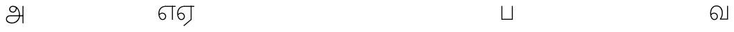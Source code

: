 SplineFontDB: 3.0
FontName: AyannaNarrowTamil-Light
FullName: AyannaNarrowTamil
FamilyName: AyannaNarrowTamil
OS2StyleName: "regular"
Weight: Light
Copyright: Licensed under the SIL Open Font License 1.1 (see file OFL.txt)
Version: 0.0
ItalicAngle: 0
UnderlinePosition: 0
UnderlineWidth: 0
Ascent: 819
Descent: 205
InvalidEm: 1
UFOAscent: 900
UFODescent: -400
LayerCount: 3
Layer: 0 0 "Back" 1
Layer: 1 0 "Fore" 0
Layer: 2 0 "extra" 1
FSType: 0
OS2Version: 0
OS2_WeightWidthSlopeOnly: 0
OS2_UseTypoMetrics: 0
CreationTime: 1435046519
ModificationTime: 1435236521
PfmFamily: 16
TTFWeight: 400
TTFWidth: 5
LineGap: 0
VLineGap: 0
Panose: 2 0 6 0 0 0 0 0 0 0
OS2TypoAscent: 0
OS2TypoAOffset: 1
OS2TypoDescent: 0
OS2TypoDOffset: 1
OS2TypoLinegap: 0
OS2WinAscent: 0
OS2WinAOffset: 1
OS2WinDescent: 0
OS2WinDOffset: 1
HheadAscent: 0
HheadAOffset: 1
HheadDescent: 0
HheadDOffset: 1
OS2SubXSize: 861
OS2SubYSize: 799
OS2SubXOff: 0
OS2SubYOff: 246
OS2SupXSize: 861
OS2SupYSize: 799
OS2SupXOff: 0
OS2SupYOff: 615
OS2StrikeYSize: 61
OS2StrikeYPos: 307
OS2CapHeight: 720
OS2XHeight: 520
OS2Vendor: 'ACE '
OS2CodePages: 00000001.00000000
OS2UnicodeRanges: 80108003.00002042.00000000.00000000
Lookup: 1 0 0 "ss07" { "ss07-0"  } ['ss07' ('latn' <'dflt' > ) ]
Lookup: 1 0 0 "ss06" { "ss06-0"  } ['ss06' ('latn' <'dflt' > ) ]
Lookup: 1 0 0 "ss05" { "ss05-0"  } ['ss05' ('latn' <'dflt' > ) ]
Lookup: 1 0 0 "ss04" { "ss04-0"  } ['ss04' ('latn' <'dflt' > ) ]
Lookup: 1 0 0 "ss03" { "ss03-0"  } ['ss03' ('latn' <'dflt' > ) ]
Lookup: 1 0 0 "ss02" { "ss02-0"  } ['ss02' ('latn' <'dflt' > ) ]
Lookup: 1 0 0 "ss01" { "ss01-0"  } ['ss01' ('latn' <'dflt' > ) ]
MarkAttachClasses: 1
DEI: 91125
LangName: 1033 "Licensed under the SIL Open Font License 1.1 (see file OFL.txt)" "" "" "" "" "Version 2.5.0" "" "" "" "" "" "" "" "" "" "" "ayanna-tamil" "tamil"
PickledDataWithLists: "(dp1
S'com.schriftgestaltung.weight'
p2
S'Light'
p3
sS'public.glyphOrder'
p4
(lp5
S'tm_A'
p6
aS'tm_Aa'
p7
aS'tm_Ai'
p8
aS'tm_Au'
p9
aS'tm_Ca'
p10
aS'tm_E'
p11
aS'tm_Ee'
p12
aS'tm_I'
p13
aS'tm_Ii'
p14
aS'tm_Ja'
p15
aS'tm_Ka'
p16
aS'tm_La'
p17
aS'tm_Lla'
p18
aS'tm_Llla'
p19
aS'tm_Ma'
p20
aS'tm_Na'
p21
aS'tm_Nga'
p22
aS'tm_Nna'
p23
aS'tm_Nnna'
p24
aS'tm_Nya'
p25
aS'tm_O'
p26
aS'tm_Oo'
p27
aS'tm_Pa'
p28
aS'tm_Ra'
p29
aS'tm_Rra'
p30
aS'tm_Sha'
p31
aS'tm_Ssa'
p32
aS'tm_Ta'
p33
aS'tm_Tta'
p34
aS'tm_U'
p35
aS'tm_Uu'
p36
aS'tm_Va'
p37
aS'tm_Visarga'
p38
aS'tm_Ya'
p39
aS'tm_Seven'
p40
aS'tm_Naal'
p41
aS'tm_VowelAa'
p42
asS'com.schriftgestaltung.useNiceNames'
p43
I00
sS'com.schriftgestaltung.fontMasterID'
p44
S'D3669537-663F-4203-8192-BEB274270EE9'
p45
s."
Encoding: Custom
Compacted: 1
UnicodeInterp: none
NameList: AGL For New Fonts
DisplaySize: -128
AntiAlias: 1
FitToEm: 1
WinInfo: 0 8 2
BeginPrivate: 0
EndPrivate
Grid
-1024 521.003112793 m 0
 2048 521.003112793 l 1024
-1024 261.333333333 m 0
 2048 261.333333333 l 1024
EndSplineSet
AnchorClass2: "Anchor-4" "" "Anchor-0" "" "Anchor-1" "" 
BeginChars: 76 36

StartChar: tm_A
Encoding: 0 2949 0
GlifName: tm_A_
Width: 757
VWidth: 0
Flags: HWO
LayerCount: 3
Back
SplineSet
200 363 m 260
 200 313 241 272 291 272 c 260
 341 272 382 313 382 363 c 260
 382 413 341 454 291 454 c 260
 241 454 200 413 200 363 c 260
168 363 m 260
 168 431 223 486 291 486 c 260
 359 486 414 431 414 363 c 260
 414 295 360 240 292 240 c 260
 224 240 168 295 168 363 c 260
618 501 m 261
 651 501 l 261
 651 -129 l 261
 618 -129 l 261
 618 501 l 261
40 25 m 260
 40 108 100 165 186 165 c 262
 477 165 l 261
 470 147 l 261
 471 183 462 242 448 289 c 260
 422 378 361 451 280 466 c 261
 291 486 l 261
 403 486 456 375 479 297 c 260
 493 249 501 187 500 149 c 261
 486 165 l 261
 629 165 l 261
 629 132 l 261
 483 132 l 261
 499 146 l 261
 499 3 444 -134 270 -134 c 260
 118 -134 40 -67 40 25 c 260
186 132 m 262
 121 132 72 89 72 27 c 260
 72 -77 180 -103 268 -103 c 260
 408 -103 469 13 470 143 c 261
 476 132 l 261
 186 132 l 262
EndSplineSet
Fore
SplineSet
687 -129 m 257
 651 -129 l 257
 651 521 l 257
 687 521 l 257
 687 -129 l 257
522 152 m 24
 527 312 466 485 289 488 c 0
 242 489 196 451 197 395 c 0
 198 352 237 306 297 305 c 0
 384 304 412 406 405 478 c 257
 433 475 l 257
 458 376 396 266 300 265 c 0
 218 264 157 321 157 395 c 0
 156 470 222 527 291 527 c 0
 485 528 563 328 559 152 c 24
 556 -12 421 -134 270 -134 c 256
 118 -134 40 -66 40 26 c 256
 40 109 100 165 186 165 c 257
 659 165 l 257
 659 126 l 257
 186 126 l 256
 117.748046875 126 77 79 77 26 c 256
 77 -72 197.24609375 -97 270 -97 c 256
 398 -97 518 15 522 152 c 24
EndSplineSet
PickledDataWithLists: "(dp1
S'com.fontlab.hintData'
p2
(dp3
S'vhints'
p4
(lp5
(dp6
S'position'
p7
I60
sS'width'
p8
I32
sa(dp9
g7
I188
sg8
I32
sa(dp10
g7
I402
sg8
I32
sa(dp11
g7
I638
sg8
I33
sa(dp12
g7
I638
sg8
I11
sasS'hhints'
p13
(lp14
(dp15
g7
S'-134'
p16
sg8
I31
sa(dp17
g7
I132
sg8
I33
sa(dp18
g7
I240
sg8
I32
sa(dp19
g7
I454
sg8
I32
sass."
Layer: 2
SplineSet
200 363 m 256
 200 313 241 272 291 272 c 256
 341 272 382 313 382 363 c 256
 382 413 341 454 291 454 c 256
 241 454 200 413 200 363 c 256
168 363 m 256
 168 431 223 486 291 486 c 256
 359 486 414 431 414 363 c 256
 414 295 360 240 292 240 c 256
 224 240 168 295 168 363 c 256
618 501 m 257
 651 501 l 257
 651 -129 l 257
 618 -129 l 257
 618 501 l 257
40 25 m 256
 40 108 100 165 186 165 c 258
 477 165 l 257
 470 147 l 257
 471 183 462 242 448 289 c 256
 422 378 361 451 280 466 c 257
 291 486 l 257
 403 486 456 375 479 297 c 256
 493 249 501 187 500 149 c 257
 486 165 l 257
 629 165 l 257
 629 132 l 257
 483 132 l 257
 499 146 l 257
 499 3 444 -134 270 -134 c 256
 118 -134 40 -67 40 25 c 256
186 132 m 258
 121 132 72 89 72 27 c 256
 72 -77 180 -103 268 -103 c 256
 408 -103 469 13 470 143 c 257
 476 132 l 257
 186 132 l 258
EndSplineSet
EndChar

StartChar: tm_Aa
Encoding: 1 2950 1
GlifName: tm_A_a
Width: 758
VWidth: 0
Flags: HW
LayerCount: 3
Back
SplineSet
638 -88 m 257
 639 25 687 139 808 139 c 256
 932 139 984 30 984 -90 c 256
 984 -222 912 -326 774 -327 c 256
 644 -328 572 -238 532 -171 c 257
 561 -155 l 257
 602 -220 658 -291 772 -291 c 256
 875 -291 947 -229 949 -92 c 256
 951 -4 915 104 808 104 c 256
 709 104 671 -10 671 -88 c 257
 638 -88 l 257
EndSplineSet
Refer: 0 2949 N 1 0 0 1 0 0 2
Fore
PickledDataWithLists: "(dp1
S'com.fontlab.hintData'
p2
(dp3
S'vhints'
p4
(lp5
(dp6
S'position'
p7
I638
sS'width'
p8
I33
sa(dp9
g7
I949
sg8
I35
sasS'hhints'
p10
(lp11
(dp12
g7
S'-327'
p13
sg8
I36
sa(dp14
g7
I104
sg8
I35
sass."
Layer: 2
SplineSet
638 -88 m 257
 639 25 687 139 808 139 c 256
 932 139 984 30 984 -90 c 256
 984 -222 912 -326 774 -327 c 256
 644 -328 572 -238 532 -171 c 257
 561 -155 l 257
 602 -220 658 -291 772 -291 c 256
 875 -291 947 -229 949 -92 c 256
 951 -4 915 104 808 104 c 256
 709 104 671 -10 671 -88 c 257
 638 -88 l 257
EndSplineSet
Refer: 0 2949 N 1 0 0 1 0 0 2
EndChar

StartChar: tm_Au
Encoding: 3 2964 2
GlifName: tm_A_u
Width: 1024
VWidth: 0
Flags: H
LayerCount: 3
Back
Fore
Layer: 2
SplineSet
1008 1 m 257
 975 1 l 257
 975 521 l 257
 1008 521 l 257
 1008 1 l 257
1452 521 m 257
 1452 486 l 257
 975 486 l 257
 975 521 l 257
 1452 521 l 257
1256 1 m 257
 1224 1 l 257
 1224 521 l 257
 1256 521 l 257
 1256 1 l 257
659 122 m 256
 659 190 714 245 782 245 c 256
 850 245 905 190 905 122 c 256
 905 54 851 -1 783 -1 c 256
 715 -1 659 54 659 122 c 256
691 122 m 256
 691 72 732 31 782 31 c 256
 832 31 873 72 873 122 c 256
 873 172 832 213 782 213 c 256
 732 213 691 172 691 122 c 256
739 7 m 256
 551 81 573 520 839 520 c 256
 838 486 l 256
 616 486 575 96 775 21 c 256
 739 7 l 256
975 304 m 256
 975 340 981 374 963 409 c 256
 934 467 888 485 838 486 c 257
 838 520 l 257
 903 519 956 497 990 428 c 256
 1012 384 1008 343 1008 300 c 256
 975 304 l 256
EndSplineSet
Refer: 19 2962 N 1 0 0 1 0 0 2
EndChar

StartChar: tm_E
Encoding: 5 2958 3
GlifName: tm_E_
Width: 694
VWidth: 0
Flags: HW
LayerCount: 3
Back
Fore
SplineSet
299 521 m 260
 300 486 l 260
 156.155778894 486 71 383.463035019 71 242 c 260
 71 113 114 19 196 19 c 260
 246 19 283 64 283 126 c 260
 283 188 239 233 182 233 c 260
 125 233 89 199 60 165 c 261
 43 187 l 261
 74 238 128 269 184 269 c 260
 260 269 320 209 320 126 c 260
 320 43 268 -17 197 -17 c 260
 92 -17 34 92 34 242 c 260
 34 402.924914676 134.361702128 520.04778157 299 521 c 260
668 521 m 257
 668 486 l 257
 300 486 l 257
 280 521 l 257
 409.333333333 521 538.666666667 521 668 521 c 257
568 1 m 257
 532 1 l 257
 532 521 l 257
 568 521 l 257
 568 1 l 257
EndSplineSet
PickledDataWithLists: "(dp1
S'com.schriftgestaltung.Glyphs.ColorIndex'
p2
I6
sS'public.markColor'
p3
S'0,0.67,0.91,1'
p4
s."
Layer: 2
SplineSet
179 7 m 256
 -9 81 53 521 319 521 c 256
 318 486 l 256
 96 486 15 96 215 21 c 256
 179 7 l 256
131 122 m 256
 131 72 172 31 222 31 c 256
 272 31 313 72 313 122 c 256
 313 172 272 213 222 213 c 256
 172 213 131 172 131 122 c 256
99 122 m 256
 99 190 154 245 222 245 c 256
 290 245 345 190 345 122 c 256
 345 54 291 -1 223 -1 c 256
 155 -1 99 54 99 122 c 256
767 521 m 257
 767 486 l 257
 300 486 l 257
 300 521 l 257
 767 521 l 257
571 1 m 257
 539 1 l 257
 539 521 l 257
 571 521 l 257
 571 1 l 257
EndSplineSet
EndChar

StartChar: tm_Ee
Encoding: 6 2959 4
GlifName: tm_E_e
Width: 694
VWidth: 0
Flags: HW
LayerCount: 3
Back
Fore
SplineSet
568 0 m 257
 288 -241 l 257
 266 -212 l 257
 532 15 l 257
 568 0 l 257
EndSplineSet
Refer: 3 2958 S 1 0 0 1 0 -1 2
PickledDataWithLists: "(dp1
S'com.schriftgestaltung.Glyphs.ColorIndex'
p2
I6
sS'public.markColor'
p3
S'0,0.67,0.91,1'
p4
s."
Layer: 2
SplineSet
571 0 m 257
 424 -224 l 257
 397 -206 l 257
 539 10 l 257
 571 0 l 257
EndSplineSet
Refer: 3 2958 N 1 0 0 1 0 -1 2
EndChar

StartChar: tm_I
Encoding: 7 2951 5
GlifName: tm_I_
Width: 1024
VWidth: 0
Flags: H
LayerCount: 3
Back
SplineSet
449 445 m 257
 384 555 l 257
 473 522 519 400 519 282 c 256
 519 199 508 187 508 187 c 257
 507 211 l 257
 635 181 675 114 676 36 c 256
 676 -69 621 -129 511 -129 c 256
 414 -129 345 -60 345 -60 c 257
 368 -60 l 257
 326 -90 282 -130 189 -129 c 256
 92 -128 26 -83 26 33 c 256
 27 145 126 190 156 203 c 257
 151 172 l 257
 127 233 84 280 84 412 c 256
 83 579 178 711 348 711 c 256
 588 711 658 505 628 227 c 257
 592 229 l 257
 619 482 565 677 348 677 c 256
 226 677 118 592 118 411 c 256
 118 304 167 215 184 187 c 257
 165 205 l 257
 165 205 229 230 338 230 c 256
 432 230 497 213 497 213 c 257
 476 199 l 257
 476 199 488 208 488 277 c 256
 488 330 474 394 449 445 c 257
244 442 m 256
 244 392 285 351 335 351 c 256
 385 351 426 392 426 442 c 256
 426 492 385 533 335 533 c 256
 285 533 244 492 244 442 c 256
212 442 m 256
 212 510 267 565 335 565 c 256
 403 565 458 510 458 442 c 256
 458 374 403 319 335 319 c 256
 267 319 212 374 212 442 c 256
339 -35 m 257
 396 15 446 93 476 192 c 257
 482 180 l 257
 459 187 406 197 340 197 c 256
 240 197 169 169 169 169 c 257
 175 168 181 183 187 182 c 257
 232 99 307 10 367 -34 c 257
 339 -35 l 257
58 32 m 256
 58 -56 117 -99 190 -99 c 256
 250 -99 297 -69 331 -40 c 257
 330 -53 l 257
 268 -7 194 91 156 164 c 257
 155 169 165 169 164 169 c 257
 120 151 58 108 58 32 c 256
377 -53 m 257
 377 -41 l 257
 401 -62 451 -97 513 -97 c 256
 601 -97 642 -45 642 38 c 256
 642 106 594 156 494 178 c 257
 508 181 l 257
 481 84 431 4 377 -53 c 257
EndSplineSet
Fore
PickledDataWithLists: "(dp1
S'com.fontlab.hintData'
p2
(dp3
S'vhints'
p4
(lp5
(dp6
S'position'
p7
I26
sS'width'
p8
I32
sa(dp9
g7
I84
sg8
I32
sa(dp10
g7
I250
sg8
I32
sa(dp11
g7
I435
sg8
I32
sa(dp12
g7
I486
sg8
I32
sa(dp13
g7
I633
sg8
I32
sasS'hhints'
p14
(lp15
(dp16
g7
S'-19'
p17
sg8
I30
sa(dp18
g7
I309
sg8
I30
sa(dp19
g7
I431
sg8
I30
sa(dp20
g7
I617
sg8
I30
sa(dp21
g7
I770
sg8
I30
sass."
Layer: 2
SplineSet
449 445 m 257
 384 555 l 257
 473 522 519 400 519 282 c 256
 519 199 508 187 508 187 c 257
 507 211 l 257
 635 181 675 114 676 36 c 256
 676 -69 621 -129 511 -129 c 256
 414 -129 345 -60 345 -60 c 257
 368 -60 l 257
 326 -90 282 -130 189 -129 c 256
 92 -128 26 -83 26 33 c 256
 27 145 126 190 156 203 c 257
 151 172 l 257
 127 233 84 280 84 412 c 256
 83 579 178 711 348 711 c 256
 588 711 658 505 628 227 c 257
 592 229 l 257
 619 482 565 677 348 677 c 256
 226 677 118 592 118 411 c 256
 118 304 167 215 184 187 c 257
 165 205 l 257
 165 205 229 230 338 230 c 256
 432 230 497 213 497 213 c 257
 476 199 l 257
 476 199 488 208 488 277 c 256
 488 330 474 394 449 445 c 257
244 442 m 256
 244 392 285 351 335 351 c 256
 385 351 426 392 426 442 c 256
 426 492 385 533 335 533 c 256
 285 533 244 492 244 442 c 256
212 442 m 256
 212 510 267 565 335 565 c 256
 403 565 458 510 458 442 c 256
 458 374 403 319 335 319 c 256
 267 319 212 374 212 442 c 256
339 -35 m 257
 396 15 446 93 476 192 c 257
 482 180 l 257
 459 187 406 197 340 197 c 256
 240 197 169 169 169 169 c 257
 175 168 181 183 187 182 c 257
 232 99 307 10 367 -34 c 257
 339 -35 l 257
58 32 m 256
 58 -56 117 -99 190 -99 c 256
 250 -99 297 -69 331 -40 c 257
 330 -53 l 257
 268 -7 194 91 156 164 c 257
 155 169 165 169 164 169 c 257
 120 151 58 108 58 32 c 256
377 -53 m 257
 377 -41 l 257
 401 -62 451 -97 513 -97 c 256
 601 -97 642 -45 642 38 c 256
 642 106 594 156 494 178 c 257
 508 181 l 257
 481 84 431 4 377 -53 c 257
EndSplineSet
EndChar

StartChar: tm_Ii
Encoding: 8 2952 6
GlifName: tm_I_i
Width: 1024
VWidth: 0
Flags: H
LayerCount: 3
Back
SplineSet
563 287 m 256
 563 307 580 324 600 324 c 256
 620 324 637 307 637 287 c 256
 637 267 620 250 600 250 c 256
 580 250 563 267 563 287 c 256
313 287 m 256
 313 307 330 324 350 324 c 256
 370 324 387 307 387 287 c 256
 387 267 370 250 350 250 c 256
 330 250 313 267 313 287 c 256
165 1 m 257
 132 1 l 257
 132 521 l 257
 165 521 l 257
 165 1 l 257
699 521 m 257
 699 486 l 257
 132 486 l 257
 132 521 l 257
 699 521 l 257
503 1 m 257
 471 1 l 257
 471 521 l 257
 503 521 l 257
 503 1 l 257
EndSplineSet
Fore
PickledDataWithLists: "(dp1
S'com.schriftgestaltung.Glyphs.ColorIndex'
p2
I6
sS'public.markColor'
p3
S'0,0.67,0.91,1'
p4
s."
Layer: 2
SplineSet
563 287 m 256
 563 307 580 324 600 324 c 256
 620 324 637 307 637 287 c 256
 637 267 620 250 600 250 c 256
 580 250 563 267 563 287 c 256
313 287 m 256
 313 307 330 324 350 324 c 256
 370 324 387 307 387 287 c 256
 387 267 370 250 350 250 c 256
 330 250 313 267 313 287 c 256
165 1 m 257
 132 1 l 257
 132 521 l 257
 165 521 l 257
 165 1 l 257
699 521 m 257
 699 486 l 257
 132 486 l 257
 132 521 l 257
 699 521 l 257
503 1 m 257
 471 1 l 257
 471 521 l 257
 503 521 l 257
 503 1 l 257
EndSplineSet
EndChar

StartChar: tm_Ja
Encoding: 9 2972 7
GlifName: tm_J_a
Width: 854
VWidth: 0
Flags: HW
LayerCount: 3
Back
Fore
Layer: 2
EndChar

StartChar: tm_Ka
Encoding: 10 2965 8
GlifName: tm_K_a
Width: 655
VWidth: 0
Flags: HW
LayerCount: 3
Back
Fore
Layer: 2
EndChar

StartChar: tm_La
Encoding: 11 2994 9
GlifName: tm_L_a
Width: 1024
VWidth: 0
Flags: H
LayerCount: 3
Back
SplineSet
59 118 m 256
 59 186 114 241 182 241 c 256
 250 241 305 186 305 118 c 256
 305 50 251 -5 183 -5 c 256
 115 -5 59 50 59 118 c 256
91 118 m 256
 91 68 132 27 182 27 c 256
 232 27 273 68 273 118 c 256
 273 168 232 209 182 209 c 256
 132 209 91 168 91 118 c 256
139 3 m 256
 -41 77 -20 516 235 516 c 256
 234 482 l 256
 26 482 -12 92 175 17 c 256
 139 3 l 256
469 497 m 257
 487 525 l 257
 555 495 639 407 639 249 c 256
 639 129 618 -5 489 -5 c 256
 387 -5 352 59 352 131 c 256
 352 233 393 329 359 405 c 256
 332 464 284 481 234 482 c 257
 234 516 l 257
 299 515 353 491 390 423 c 256
 432 346 387 211 388 132 c 256
 389 52 437 27 490 27 c 256
 584 27 606 140 606 248 c 256
 606 369 544 462 469 497 c 257
EndSplineSet
Fore
PickledDataWithLists: "(dp1
S'com.fontlab.hintData'
p2
(dp3
S'vhints'
p4
(lp5
(dp6
S'position'
p7
I278
sS'width'
p8
I1
sa(dp9
g7
I313
sg8
I32
sa(dp10
g7
I394
sg8
I36
sa(dp11
g7
I665
sg8
I33
sasS'hhints'
p12
(lp13
(dp14
g7
S'-1'
p15
sg8
I32
sa(dp16
g7
I213
sg8
I32
sa(dp17
g7
I486
sg8
I34
sass."
Layer: 2
SplineSet
59 118 m 256
 59 186 114 241 182 241 c 256
 250 241 305 186 305 118 c 256
 305 50 251 -5 183 -5 c 256
 115 -5 59 50 59 118 c 256
91 118 m 256
 91 68 132 27 182 27 c 256
 232 27 273 68 273 118 c 256
 273 168 232 209 182 209 c 256
 132 209 91 168 91 118 c 256
139 3 m 256
 -41 77 -20 516 235 516 c 256
 234 482 l 256
 26 482 -12 92 175 17 c 256
 139 3 l 256
469 497 m 257
 487 525 l 257
 555 495 639 407 639 249 c 256
 639 129 618 -5 489 -5 c 256
 387 -5 352 59 352 131 c 256
 352 233 393 329 359 405 c 256
 332 464 284 481 234 482 c 257
 234 516 l 257
 299 515 353 491 390 423 c 256
 432 346 387 211 388 132 c 256
 389 52 437 27 490 27 c 256
 584 27 606 140 606 248 c 256
 606 369 544 462 469 497 c 257
EndSplineSet
EndChar

StartChar: tm_Lla
Encoding: 12 2995 10
GlifName: tm_L_la
Width: 1024
VWidth: 0
Flags: H
LayerCount: 3
Back
SplineSet
408 1 m 257
 375 1 l 257
 375 521 l 257
 408 521 l 257
 408 1 l 257
852 521 m 257
 852 486 l 257
 375 486 l 257
 375 521 l 257
 852 521 l 257
656 1 m 257
 624 1 l 257
 624 521 l 257
 656 521 l 257
 656 1 l 257
59 122 m 256
 59 190 114 245 182 245 c 256
 250 245 305 190 305 122 c 256
 305 54 251 -1 183 -1 c 256
 115 -1 59 54 59 122 c 256
91 122 m 256
 91 72 132 31 182 31 c 256
 232 31 273 72 273 122 c 256
 273 172 232 213 182 213 c 256
 132 213 91 172 91 122 c 256
139 7 m 256
 -49 81 -27 520 239 520 c 256
 238 486 l 256
 16 486 -25 96 175 21 c 256
 139 7 l 256
375 300 m 256
 375 336 381 370 363 405 c 256
 334 466 288 485 238 486 c 257
 238 520 l 257
 303 519 356 496 390 424 c 256
 412 380 408 339 408 296 c 256
 375 300 l 256
EndSplineSet
Fore
PickledDataWithLists: "(dp1
S'com.schriftgestaltung.Glyphs.ColorIndex'
p2
I6
sS'public.markColor'
p3
S'0,0.67,0.91,1'
p4
s."
Layer: 2
SplineSet
408 1 m 257
 375 1 l 257
 375 521 l 257
 408 521 l 257
 408 1 l 257
852 521 m 257
 852 486 l 257
 375 486 l 257
 375 521 l 257
 852 521 l 257
656 1 m 257
 624 1 l 257
 624 521 l 257
 656 521 l 257
 656 1 l 257
59 122 m 256
 59 190 114 245 182 245 c 256
 250 245 305 190 305 122 c 256
 305 54 251 -1 183 -1 c 256
 115 -1 59 54 59 122 c 256
91 122 m 256
 91 72 132 31 182 31 c 256
 232 31 273 72 273 122 c 256
 273 172 232 213 182 213 c 256
 132 213 91 172 91 122 c 256
139 7 m 256
 -49 81 -27 520 239 520 c 256
 238 486 l 256
 16 486 -25 96 175 21 c 256
 139 7 l 256
375 300 m 256
 375 336 381 370 363 405 c 256
 334 466 288 485 238 486 c 257
 238 520 l 257
 303 519 356 496 390 424 c 256
 412 380 408 339 408 296 c 256
 375 300 l 256
EndSplineSet
EndChar

StartChar: tm_Llla
Encoding: 13 2996 11
GlifName: tm_L_lla
Width: 1024
VWidth: 0
Flags: H
LayerCount: 3
Back
SplineSet
282 2 m 257
 316 2 l 257
 316 -23 l 258
 316 -104 409 -111 504 -111 c 258
 576 -111 l 257
 576 -111 l 257
 576 -161 l 257
 444 -161 391 -303 225 -305 c 256
 175 -306 114 -286 114 -205 c 256
 114 -160 145 -119 195 -100 c 256
 210 -126 l 256
 167 -147 147 -168 147 -206 c 256
 147 -242 167 -274 224 -274 c 256
 357 -274 397 -176 509 -141 c 257
 358 -153 282 -114 282 -24 c 258
 282 2 l 257
531 1 m 257
 46 1 l 256
 43 1 l 257
 43 517 l 257
 76 517 l 257
 76 34 l 257
 282 34 l 257
 282 313 l 258
 282 494 388 524 440 524 c 256
 579 523 618 377 617 284 c 256
 615 156 531 1 531 1 c 257
508 34 m 257
 508 34 584 169 583 285 c 256
 583 386 537 490 442 490 c 256
 359 490 317 422 316 312 c 258
 316 34 l 257
 508 34 l 257
EndSplineSet
Fore
PickledDataWithLists: "(dp1
S'com.fontlab.hintData'
p2
(dp3
S'vhints'
p4
(lp5
(dp6
S'position'
p7
S'-27'
p8
sS'width'
p9
I33
sa(dp10
g7
I212
sg9
I34
sa(dp11
g7
I513
sg9
I34
sasS'hhints'
p12
(lp13
(dp14
g7
I1
sg9
I33
sa(dp15
g7
I490
sg9
I34
sass."
Layer: 2
SplineSet
282 2 m 257
 316 2 l 257
 316 -23 l 258
 316 -104 409 -111 504 -111 c 258
 576 -111 l 257
 576 -111 l 257
 576 -161 l 257
 444 -161 391 -303 225 -305 c 256
 175 -306 114 -286 114 -205 c 256
 114 -160 145 -119 195 -100 c 256
 210 -126 l 256
 167 -147 147 -168 147 -206 c 256
 147 -242 167 -274 224 -274 c 256
 357 -274 397 -176 509 -141 c 257
 358 -153 282 -114 282 -24 c 258
 282 2 l 257
531 1 m 257
 46 1 l 256
 43 1 l 257
 43 517 l 257
 76 517 l 257
 76 34 l 257
 282 34 l 257
 282 313 l 258
 282 494 388 524 440 524 c 256
 579 523 618 377 617 284 c 256
 615 156 531 1 531 1 c 257
508 34 m 257
 508 34 584 169 583 285 c 256
 583 386 537 490 442 490 c 256
 359 490 317 422 316 312 c 258
 316 34 l 257
 508 34 l 257
EndSplineSet
EndChar

StartChar: tm_Ma
Encoding: 14 2990 12
GlifName: tm_M_a
Width: 1024
VWidth: 0
Flags: H
LayerCount: 3
Back
SplineSet
544 2 m 256
 545 1 l 257
 60 1 l 256
 57 1 l 257
 57 517 l 257
 90 517 l 257
 90 34 l 257
 296 34 l 257
 296 313 l 258
 296 494 402 524 454 524 c 256
 593 523 632 377 631 284 c 256
 629 159 567 47 544 2 c 256
522 34 m 257
 522 34 598 169 597 285 c 256
 597 386 551 490 456 490 c 256
 373 490 331 422 330 312 c 258
 330 34 l 257
 522 34 l 257
EndSplineSet
Fore
PickledDataWithLists: "(dp1
S'com.fontlab.hintData'
p2
(dp3
S'vhints'
p4
(lp5
(dp6
S'position'
p7
I57
sS'width'
p8
I33
sa(dp9
g7
I296
sg8
I34
sa(dp10
g7
I597
sg8
I34
sasS'hhints'
p11
(lp12
(dp13
g7
I1
sg8
I33
sa(dp14
g7
I490
sg8
I34
sass."
Layer: 2
SplineSet
544 2 m 256
 545 1 l 257
 60 1 l 256
 57 1 l 257
 57 517 l 257
 90 517 l 257
 90 34 l 257
 296 34 l 257
 296 313 l 258
 296 494 402 524 454 524 c 256
 593 523 632 377 631 284 c 256
 629 159 567 47 544 2 c 256
522 34 m 257
 522 34 598 169 597 285 c 256
 597 386 551 490 456 490 c 256
 373 490 331 422 330 312 c 258
 330 34 l 257
 522 34 l 257
EndSplineSet
EndChar

StartChar: tm_Na
Encoding: 15 2984 13
GlifName: tm_N_a
Width: 657
VWidth: 0
Flags: HW
LayerCount: 3
Back
Fore
Layer: 2
EndChar

StartChar: tm_Naal
Encoding: 16 3059 14
GlifName: tm_N_aal
Width: 600
VWidth: 0
Flags: HW
LayerCount: 3
Back
Fore
PickledDataWithLists: "(dp1
S'com.schriftgestaltung.Glyphs.ColorIndex'
p2
I6
sS'public.markColor'
p3
S'0,0.67,0.91,1'
p4
s."
Layer: 2
EndChar

StartChar: tm_Nga
Encoding: 17 2969 15
GlifName: tm_N_ga
Width: 897
VWidth: 0
Flags: HW
LayerCount: 3
Back
Fore
Layer: 2
EndChar

StartChar: tm_Nna
Encoding: 18 2979 16
GlifName: tm_N_na
Width: 1303
VWidth: 0
Flags: HW
LayerCount: 3
Back
Fore
Layer: 2
EndChar

StartChar: tm_Nnna
Encoding: 19 2985 17
GlifName: tm_N_nna
Width: 993
VWidth: 0
Flags: HW
LayerCount: 3
Back
Fore
Layer: 2
EndChar

StartChar: tm_Nya
Encoding: 20 2974 18
GlifName: tm_N_ya
Width: 1100
VWidth: 0
Flags: HW
LayerCount: 3
Back
Fore
Layer: 2
EndChar

StartChar: tm_O
Encoding: 21 2962 19
GlifName: tm_O_
Width: 1024
VWidth: 0
Flags: H
LayerCount: 3
Back
SplineSet
68 242 m 256
 68 192 109 151 159 151 c 256
 209 151 250 192 250 242 c 256
 250 292 209 333 159 333 c 256
 109 333 68 292 68 242 c 256
36 242 m 256
 36 310 91 365 159 365 c 256
 227 365 282 310 282 242 c 256
 282 174 227 119 159 119 c 256
 91 119 36 174 36 242 c 256
50 185 m 257
 -6 278 40 527 266 527 c 256
 454 527 515 377 515 232 c 256
 515 64 401 -37 331 -71 c 257
 330 -75 334 -53 333 -56 c 257
 370 -86 432 -106 489 -112 c 257
 490 -166 l 257
 396 -179 403 -261 245 -261 c 256
 151 -261 108 -195 93 -166 c 257
 116 -147 l 257
 133 -175 165 -229 248 -229 c 256
 369 -229 389 -146 473 -135 c 257
 463 -144 l 257
 400 -129 275 -111 275 12 c 256
 275 34 283 57 283 57 c 257
 314 57 l 257
 308 42 305 27 305 12 c 256
 305 -19 317 -42 329 -51 c 257
 308 -35 l 257
 386 -10 481 106 483 230 c 256
 485 341 438 494 266 494 c 256
 82 494 30 286 76 206 c 257
 50 185 l 257
EndSplineSet
Fore
PickledDataWithLists: "(dp1
S'com.fontlab.hintData'
p2
(dp3
S'vhints'
p4
(lp5
(dp6
S'position'
p7
I250
sS'width'
p8
I32
sa(dp9
g7
I275
sg8
I30
sa(dp10
g7
I483
sg8
I32
sasS'hhints'
p11
(lp12
(dp13
g7
S'-261'
p14
sg8
I32
sa(dp15
g7
S'-166'
p16
sg8
I54
sa(dp17
g7
I119
sg8
I32
sa(dp18
g7
I333
sg8
I32
sa(dp19
g7
I494
sg8
I33
sass."
Layer: 2
SplineSet
68 242 m 256
 68 192 109 151 159 151 c 256
 209 151 250 192 250 242 c 256
 250 292 209 333 159 333 c 256
 109 333 68 292 68 242 c 256
36 242 m 256
 36 310 91 365 159 365 c 256
 227 365 282 310 282 242 c 256
 282 174 227 119 159 119 c 256
 91 119 36 174 36 242 c 256
50 185 m 257
 -6 278 40 527 266 527 c 256
 454 527 515 377 515 232 c 256
 515 64 401 -37 331 -71 c 257
 330 -75 334 -53 333 -56 c 257
 370 -86 432 -106 489 -112 c 257
 490 -166 l 257
 396 -179 403 -261 245 -261 c 256
 151 -261 108 -195 93 -166 c 257
 116 -147 l 257
 133 -175 165 -229 248 -229 c 256
 369 -229 389 -146 473 -135 c 257
 463 -144 l 257
 400 -129 275 -111 275 12 c 256
 275 34 283 57 283 57 c 257
 314 57 l 257
 308 42 305 27 305 12 c 256
 305 -19 317 -42 329 -51 c 257
 308 -35 l 257
 386 -10 481 106 483 230 c 256
 485 341 438 494 266 494 c 256
 82 494 30 286 76 206 c 257
 50 185 l 257
EndSplineSet
EndChar

StartChar: tm_Oo
Encoding: 22 2963 20
GlifName: tm_O_o
Width: 1024
VWidth: 0
Flags: H
LayerCount: 3
Back
SplineSet
99 -165 m 256
 99 -182 113 -196 130 -196 c 256
 148 -196 162 -182 162 -165 c 256
 162 -148 148 -134 130 -134 c 256
 113 -134 99 -148 99 -165 c 256
69 -166 m 256
 69 -132 96 -103 130 -103 c 256
 164 -103 192 -131 192 -165 c 256
 192 -199 164 -227 130 -227 c 256
 96 -227 69 -200 69 -166 c 256
44 242 m 256
 44 192 85 151 135 151 c 256
 185 151 226 192 226 242 c 256
 226 292 185 333 135 333 c 256
 85 333 44 292 44 242 c 256
12 242 m 256
 12 310 67 365 135 365 c 256
 203 365 258 310 258 242 c 256
 258 174 203 119 135 119 c 256
 67 119 12 174 12 242 c 256
26 185 m 257
 -30 278 16 527 242 527 c 256
 430 527 491 377 491 232 c 256
 491 64 377 -37 307 -71 c 257
 306 -75 310 -53 309 -56 c 257
 346 -86 408 -106 465 -112 c 257
 466 -166 l 257
 372 -179 379 -261 221 -261 c 256
 77 -261 71 -195 69 -166 c 257
 99 -165 l 257
 96 -193 121 -229 224 -229 c 256
 345 -229 365 -146 449 -135 c 257
 439 -144 l 257
 376 -129 251 -111 251 12 c 256
 251 34 259 57 259 57 c 257
 290 57 l 257
 284 42 281 27 281 12 c 256
 281 -19 293 -42 305 -51 c 257
 284 -35 l 257
 362 -10 457 106 459 230 c 256
 461 341 414 494 242 494 c 256
 58 494 6 286 52 206 c 257
 26 185 l 257
EndSplineSet
Fore
Layer: 2
SplineSet
99 -165 m 256
 99 -182 113 -196 130 -196 c 256
 148 -196 162 -182 162 -165 c 256
 162 -148 148 -134 130 -134 c 256
 113 -134 99 -148 99 -165 c 256
69 -166 m 256
 69 -132 96 -103 130 -103 c 256
 164 -103 192 -131 192 -165 c 256
 192 -199 164 -227 130 -227 c 256
 96 -227 69 -200 69 -166 c 256
44 242 m 256
 44 192 85 151 135 151 c 256
 185 151 226 192 226 242 c 256
 226 292 185 333 135 333 c 256
 85 333 44 292 44 242 c 256
12 242 m 256
 12 310 67 365 135 365 c 256
 203 365 258 310 258 242 c 256
 258 174 203 119 135 119 c 256
 67 119 12 174 12 242 c 256
26 185 m 257
 -30 278 16 527 242 527 c 256
 430 527 491 377 491 232 c 256
 491 64 377 -37 307 -71 c 257
 306 -75 310 -53 309 -56 c 257
 346 -86 408 -106 465 -112 c 257
 466 -166 l 257
 372 -179 379 -261 221 -261 c 256
 77 -261 71 -195 69 -166 c 257
 99 -165 l 257
 96 -193 121 -229 224 -229 c 256
 345 -229 365 -146 449 -135 c 257
 439 -144 l 257
 376 -129 251 -111 251 12 c 256
 251 34 259 57 259 57 c 257
 290 57 l 257
 284 42 281 27 281 12 c 256
 281 -19 293 -42 305 -51 c 257
 284 -35 l 257
 362 -10 457 106 459 230 c 256
 461 341 414 494 242 494 c 256
 58 494 6 286 52 206 c 257
 26 185 l 257
EndSplineSet
EndChar

StartChar: tm_Pa
Encoding: 23 2986 21
GlifName: tm_P_a
Width: 561
VWidth: 0
Flags: HW
LayerCount: 3
Back
SplineSet
455 520 m 261
 455 35 l 261
 106 35 l 261
 106 520 l 261
 70 520 l 261
 70 0 l 261
 491 0 l 261
 491 520 l 261
 455 520 l 261
EndSplineSet
Fore
SplineSet
455 520 m 261
 455 35 l 261
 106 35 l 261
 106 520 l 261
 70 520 l 261
 70 0 l 261
 491 0 l 261
 491 520 l 261
 455 520 l 261
EndSplineSet
PickledDataWithLists: "(dp1
S'com.schriftgestaltung.Glyphs.ColorIndex'
p2
I5
sS'public.markColor'
p3
S'0.04,0.57,0.04,1'
p4
s."
Layer: 2
SplineSet
455 520 m 261
 455 35 l 261
 106 35 l 261
 106 520 l 261
 70 520 l 261
 70 0 l 261
 491 0 l 261
 491 520 l 261
 455 520 l 261
EndSplineSet
EndChar

StartChar: tm_Ra
Encoding: 24 2992 22
GlifName: tm_R_a
Width: 1024
VWidth: 0
Flags: H
LayerCount: 3
Back
SplineSet
476 25 m 257
 502 0 l 257
 206 -295 l 257
 181 -270 l 257
 476 25 l 257
113 0 m 257
 80 0 l 257
 80 520 l 257
 113 520 l 257
 113 0 l 257
497 520 m 257
 497 485 l 257
 80 485 l 257
 80 520 l 257
 497 520 l 257
502 0 m 257
 469 0 l 257
 469 520 l 257
 502 520 l 257
 502 0 l 257
EndSplineSet
Fore
PickledDataWithLists: "(dp1
S'com.schriftgestaltung.Glyphs.ColorIndex'
p2
I6
sS'public.markColor'
p3
S'0,0.67,0.91,1'
p4
sS'com.fontlab.hintData'
p5
(dp6
S'vhints'
p7
(lp8
(dp9
S'position'
p10
I80
sS'width'
p11
I33
sa(dp12
g10
I469
sg11
I33
sasS'hhints'
p13
(lp14
(dp15
g10
I0
sg11
I21
sa(dp16
g10
I485
sg11
I35
sass."
Layer: 2
SplineSet
476 25 m 257
 502 0 l 257
 206 -295 l 257
 181 -270 l 257
 476 25 l 257
113 0 m 257
 80 0 l 257
 80 520 l 257
 113 520 l 257
 113 0 l 257
497 520 m 257
 497 485 l 257
 80 485 l 257
 80 520 l 257
 497 520 l 257
502 0 m 257
 469 0 l 257
 469 520 l 257
 502 520 l 257
 502 0 l 257
EndSplineSet
EndChar

StartChar: tm_Rra
Encoding: 25 2993 23
GlifName: tm_R_ra
Width: 1024
VWidth: 0
Flags: H
LayerCount: 3
Back
SplineSet
352 0 m 257
 320 0 l 257
 320 380 l 257
 352 380 l 257
 352 0 l 257
352 390 m 1281
47 360 m 256
 47 442 97 524 202 524 c 256
 317 524 353 434 352 372 c 257
 321 372 l 257
 320 477 243 493 201 493 c 256
 143 493 79 451 79 361 c 256
 47 360 l 256
352 0 m 257
 320 0 l 1281
79 0 m 257
 47 0 l 257
 47 380 l 257
 79 380 l 257
 79 0 l 257
352 396 m 256
 320 403 l 256
 320 416 343 518 464 518 c 256
 628 518 629 329 629 209 c 256
 629 48 573 -128 311 -128 c 258
 255 -128 l 258
 188 -128 114 -131 115 -201 c 256
 116 -243 123 -289 213 -299 c 257
 214 -331 l 257
 116 -325 81 -269 81 -202 c 256
 81 -86 205 -95 284 -95 c 258
 310 -95 l 258
 553 -95 595 72 595 209 c 256
 595 317 587 484 464 484 c 256
 408 484 352 447 352 396 c 256
EndSplineSet
Fore
Layer: 2
SplineSet
352 0 m 257
 320 0 l 257
 320 380 l 257
 352 380 l 257
 352 0 l 257
352 390 m 1281
47 360 m 256
 47 442 97 524 202 524 c 256
 317 524 353 434 352 372 c 257
 321 372 l 257
 320 477 243 493 201 493 c 256
 143 493 79 451 79 361 c 256
 47 360 l 256
352 0 m 257
 320 0 l 1281
79 0 m 257
 47 0 l 257
 47 380 l 257
 79 380 l 257
 79 0 l 257
352 396 m 256
 320 403 l 256
 320 416 343 518 464 518 c 256
 628 518 629 329 629 209 c 256
 629 48 573 -128 311 -128 c 258
 255 -128 l 258
 188 -128 114 -131 115 -201 c 256
 116 -243 123 -289 213 -299 c 257
 214 -331 l 257
 116 -325 81 -269 81 -202 c 256
 81 -86 205 -95 284 -95 c 258
 310 -95 l 258
 553 -95 595 72 595 209 c 256
 595 317 587 484 464 484 c 256
 408 484 352 447 352 396 c 256
EndSplineSet
EndChar

StartChar: tm_Sha
Encoding: 27 2998 24
GlifName: tm_S_ha
Width: 1024
VWidth: 0
Flags: H
LayerCount: 3
Back
SplineSet
297 485 m 257
 297 520 l 257
 719 520 l 257
 719 485 l 257
 297 485 l 257
687 520 m 257
 719 520 l 257
 719 130 l 257
 719 230 l 257
 687 230 l 257
 687 129 l 257
 687 520 l 257
414 520 m 257
 446 520 l 257
 446 130 l 257
 414 130 l 257
 414 520 l 257
719 254 m 256
 719 132 720 -4 564 -4 c 256
 429 -4 413 86 414 148 c 257
 445 148 l 257
 446 43 503 27 565 27 c 256
 687 27 687 142 687 252 c 256
 719 254 l 256
24 520 m 257
 56 520 l 257
 56 224 l 258
 56 52 117 27 175 27 c 256
 289 27 297 126 297 224 c 258
 297 224 297 420 297 520 c 257
 329 520 l 257
 329 224 l 258
 329 108 320 -4 174 -4 c 256
 46 -4 24 100 24 224 c 258
 24 520 l 257
EndSplineSet
Fore
Layer: 2
SplineSet
297 485 m 257
 297 520 l 257
 719 520 l 257
 719 485 l 257
 297 485 l 257
687 520 m 257
 719 520 l 257
 719 130 l 257
 719 230 l 257
 687 230 l 257
 687 129 l 257
 687 520 l 257
414 520 m 257
 446 520 l 257
 446 130 l 257
 414 130 l 257
 414 520 l 257
719 254 m 256
 719 132 720 -4 564 -4 c 256
 429 -4 413 86 414 148 c 257
 445 148 l 257
 446 43 503 27 565 27 c 256
 687 27 687 142 687 252 c 256
 719 254 l 256
24 520 m 257
 56 520 l 257
 56 224 l 258
 56 52 117 27 175 27 c 256
 289 27 297 126 297 224 c 258
 297 224 297 420 297 520 c 257
 329 520 l 257
 329 224 l 258
 329 108 320 -4 174 -4 c 256
 46 -4 24 100 24 224 c 258
 24 520 l 257
EndSplineSet
EndChar

StartChar: tm_Ssa
Encoding: 28 2999 25
GlifName: tm_S_sa
Width: 1146
VWidth: 0
Flags: HW
LayerCount: 3
Back
Fore
Layer: 2
EndChar

StartChar: tm_Ta
Encoding: 29 2980 26
GlifName: tm_T_a
Width: 667
VWidth: 0
Flags: HW
LayerCount: 3
Back
Fore
Layer: 2
EndChar

StartChar: tm_Tta
Encoding: 30 2975 27
GlifName: tm_T_ta
Width: 1024
VWidth: 0
Flags: H
LayerCount: 3
Back
SplineSet
85 0 m 257
 85 35 l 257
 692 35 l 257
 692 0 l 257
 85 0 l 257
81 520 m 257
 113 520 l 257
 113 0 l 257
 81 0 l 257
 81 520 l 257
EndSplineSet
Fore
PickledDataWithLists: "(dp1
S'com.schriftgestaltung.Glyphs.ColorIndex'
p2
I6
sS'public.markColor'
p3
S'0,0.67,0.91,1'
p4
s."
Layer: 2
SplineSet
85 0 m 257
 85 35 l 257
 692 35 l 257
 692 0 l 257
 85 0 l 257
81 520 m 257
 113 520 l 257
 113 0 l 257
 81 0 l 257
 81 520 l 257
EndSplineSet
EndChar

StartChar: tm_U
Encoding: 31 2953 28
GlifName: tm_U_
Width: 1024
VWidth: 0
Flags: H
LayerCount: 3
Back
SplineSet
83 364 m 256
 83 314 124 273 174 273 c 256
 224 273 265 314 265 364 c 256
 265 414 224 455 174 455 c 256
 124 455 83 414 83 364 c 256
51 364 m 256
 51 432 106 487 174 487 c 256
 242 487 297 432 297 364 c 256
 297 296 243 241 175 241 c 256
 107 241 51 296 51 364 c 256
165 455 m 257
 158 486 l 257
 247 501 359 446 360 290 c 256
 361 105 184 32 46 9 c 257
 17 18 l 257
 17 35 l 257
 110 58 327 108 327 290 c 256
 327 421 233 469 165 455 c 257
17 0 m 257
 17 35 l 257
 647 35 l 257
 647 0 l 257
 17 0 l 257
EndSplineSet
Fore
PickledDataWithLists: "(dp1
S'com.fontlab.hintData'
p2
(dp3
S'vhints'
p4
(lp5
(dp6
S'position'
p7
I49
sS'width'
p8
I33
sa(dp9
g7
I245
sg8
I33
sa(dp10
g7
I327
sg8
I33
sasS'hhints'
p11
(lp12
(dp13
g7
I0
sg8
I35
sa(dp14
g7
I195
sg8
I34
sass."
Layer: 2
SplineSet
83 364 m 256
 83 314 124 273 174 273 c 256
 224 273 265 314 265 364 c 256
 265 414 224 455 174 455 c 256
 124 455 83 414 83 364 c 256
51 364 m 256
 51 432 106 487 174 487 c 256
 242 487 297 432 297 364 c 256
 297 296 243 241 175 241 c 256
 107 241 51 296 51 364 c 256
165 455 m 257
 158 486 l 257
 247 501 359 446 360 290 c 256
 361 105 184 32 46 9 c 257
 17 18 l 257
 17 35 l 257
 110 58 327 108 327 290 c 256
 327 421 233 469 165 455 c 257
17 0 m 257
 17 35 l 257
 647 35 l 257
 647 0 l 257
 17 0 l 257
EndSplineSet
Substitution2: "ss06-0" tm_U.ss06
Substitution2: "ss05-0" tm_U.ss05
Substitution2: "ss04-0" tm_U.ss04
Substitution2: "ss03-0" tm_U.ss03
Substitution2: "ss02-0" tm_U.ss02
Substitution2: "ss01-0" tm_U.ss01
EndChar

StartChar: tm_Uu
Encoding: 32 2954 29
GlifName: tm_U_u
Width: 1024
VWidth: 0
Flags: H
LayerCount: 3
Back
SplineSet
204 0 m 257
 204 36 l 257
 840 36 l 257
 840 0 l 257
 204 0 l 257
461 141 m 256
 461 162 478 179 499 179 c 256
 520 179 537 162 537 141 c 256
 537 120 520 103 499 103 c 256
 478 103 461 120 461 141 c 256
520 347 m 257
 443 343 408 269 408 201 c 256
 408 144 435 72 499 72 c 256
 537 72 568 103 568 141 c 256
 568 179 537 210 499 210 c 256
 474 210 452 197 440 177 c 257
 436 202 439 230 448 254 c 256
 461 290 488 315 527 316 c 257
 550 315 569 307 583 281 c 256
 586 275 588 269 588 262 c 258
 588 73 l 257
 619 73 l 257
 619 230 l 258
 619 238 620 247 619 255 c 257
 619 316 l 257
 712 316 l 257
 712 73 l 257
 743 73 l 257
 743 316 l 257
 841 316 l 257
 841 348 l 257
 588 348 l 257
 588 327 l 257
 569 340 557 346 520 347 c 257
EndSplineSet
Refer: 28 2953 N 1 0 0 0.995 0 1 2
Fore
Layer: 2
SplineSet
204 0 m 257
 204 36 l 257
 840 36 l 257
 840 0 l 257
 204 0 l 257
461 141 m 256
 461 162 478 179 499 179 c 256
 520 179 537 162 537 141 c 256
 537 120 520 103 499 103 c 256
 478 103 461 120 461 141 c 256
520 347 m 257
 443 343 408 269 408 201 c 256
 408 144 435 72 499 72 c 256
 537 72 568 103 568 141 c 256
 568 179 537 210 499 210 c 256
 474 210 452 197 440 177 c 257
 436 202 439 230 448 254 c 256
 461 290 488 315 527 316 c 257
 550 315 569 307 583 281 c 256
 586 275 588 269 588 262 c 258
 588 73 l 257
 619 73 l 257
 619 230 l 258
 619 238 620 247 619 255 c 257
 619 316 l 257
 712 316 l 257
 712 73 l 257
 743 73 l 257
 743 316 l 257
 841 316 l 257
 841 348 l 257
 588 348 l 257
 588 327 l 257
 569 340 557 346 520 347 c 257
EndSplineSet
Refer: 28 2953 N 1 0 0 0.995 0 1 2
EndChar

StartChar: tm_Va
Encoding: 33 2997 30
GlifName: tm_V_a
Width: 772
VWidth: 0
Flags: HW
LayerCount: 3
Back
SplineSet
188 233 m 260
 245 233 289 188 289 126 c 260
 289 64 252 19 202 19 c 260
 120 19 77 113 77 242 c 260
 77 391 151 499 276 499 c 260
 399 499 471 395 471 251 c 260
 471 191 458 99 403 33 c 261
 403 0 l 261
 702 0 l 257
 702 520 l 257
 666 520 l 257
 666 35 l 257
 448 35 l 261
 500 111 508 202 508 251 c 260
 510 417 422 536 275 535 c 260
 129 534 40 411 40 242 c 260
 40 92 98 -17 203 -17 c 260
 274 -17 326 43 326 126 c 260
 326 209 266 269 190 269 c 260
 134 269 80 238 49 187 c 261
 66 165 l 261
 95 199 131 233 188 233 c 260
EndSplineSet
Fore
SplineSet
188 233 m 256
 245 233 289 188 289 126 c 256
 289 64 252 19 202 19 c 256
 120 19 77 113 77 242 c 256
 77 391 151 499 276 499 c 256
 399 499 471 395 471 251 c 256
 471 191 458 99 403 33 c 257
 403 0 l 257
 702 0 l 257
 702 520 l 257
 666 520 l 257
 666 35 l 257
 448 35 l 257
 500 111 508 202 508 251 c 256
 510 417 422 536 275 535 c 256
 129 534 40 411 40 242 c 256
 40 92 98 -17 203 -17 c 256
 274 -17 326 43 326 126 c 256
 326 209 266 269 190 269 c 256
 134 269 80 238 49 187 c 257
 66 165 l 257
 95 199 131 233 188 233 c 256
EndSplineSet
PickledDataWithLists: "(dp1
S'com.schriftgestaltung.Glyphs.ColorIndex'
p2
I5
sS'public.markColor'
p3
S'0.04,0.57,0.04,1'
p4
s."
Layer: 2
SplineSet
188 233 m 260
 245 233 289 188 289 126 c 260
 289 64 252 19 202 19 c 260
 120 19 77 113 77 242 c 260
 77 391 151 499 276 499 c 260
 399 499 471 395 471 251 c 260
 471 191 458 99 403 33 c 261
 403 0 l 261
 702 0 l 261
 702 520 l 261
 666 520 l 261
 666 35 l 261
 448 35 l 261
 500 111 508 202 508 251 c 260
 510 417 422 536 275 535 c 260
 129 534 40 411 40 242 c 260
 40 92 98 -17 203 -17 c 260
 274 -17 326 43 326 126 c 260
 326 209 266 269 190 269 c 260
 134 269 80 238 49 187 c 261
 66 165 l 261
 95 199 131 233 188 233 c 260
EndSplineSet
Substitution2: "ss07-0" tm_Va.ss07
Substitution2: "ss06-0" tm_Va.ss06
Substitution2: "ss05-0" tm_Va.ss05
Substitution2: "ss04-0" tm_Va.ss04
Substitution2: "ss03-0" tm_Va.ss03
Substitution2: "ss02-0" tm_Va.ss02
Substitution2: "ss01-0" tm_Va.ss01
EndChar

StartChar: tm_Visarga
Encoding: 34 2947 31
GlifName: tm_V_isarga
Width: 1024
VWidth: 0
Flags: H
LayerCount: 3
Back
SplineSet
475 106 m 256
 475 170 527 222 591 222 c 256
 655 222 707 170 707 106 c 256
 707 42 655 -10 591 -10 c 256
 527 -10 475 42 475 106 c 256
503 106 m 256
 503 58 542 19 590 19 c 256
 639 19 677 58 677 106 c 256
 677 154 639 193 590 193 c 256
 542 193 503 154 503 106 c 256
27 106 m 256
 27 170 79 222 143 222 c 256
 207 222 259 170 259 106 c 256
 259 42 207 -10 143 -10 c 256
 79 -10 27 42 27 106 c 256
55 106 m 256
 55 58 94 19 142 19 c 256
 191 19 229 58 229 106 c 256
 229 154 191 193 142 193 c 256
 94 193 55 154 55 106 c 256
246 678 m 256
 246 742 299 794 363 794 c 256
 426 794 479 742 479 678 c 256
 479 614 426 562 363 562 c 256
 299 562 246 614 246 678 c 256
275 678 m 256
 275 630 314 591 362 591 c 256
 410 591 449 630 449 678 c 256
 449 726 410 765 362 765 c 256
 314 765 275 726 275 678 c 256
EndSplineSet
Fore
Layer: 2
SplineSet
475 106 m 256
 475 170 527 222 591 222 c 256
 655 222 707 170 707 106 c 256
 707 42 655 -10 591 -10 c 256
 527 -10 475 42 475 106 c 256
503 106 m 256
 503 58 542 19 590 19 c 256
 639 19 677 58 677 106 c 256
 677 154 639 193 590 193 c 256
 542 193 503 154 503 106 c 256
27 106 m 256
 27 170 79 222 143 222 c 256
 207 222 259 170 259 106 c 256
 259 42 207 -10 143 -10 c 256
 79 -10 27 42 27 106 c 256
55 106 m 256
 55 58 94 19 142 19 c 256
 191 19 229 58 229 106 c 256
 229 154 191 193 142 193 c 256
 94 193 55 154 55 106 c 256
246 678 m 256
 246 742 299 794 363 794 c 256
 426 794 479 742 479 678 c 256
 479 614 426 562 363 562 c 256
 299 562 246 614 246 678 c 256
275 678 m 256
 275 630 314 591 362 591 c 256
 410 591 449 630 449 678 c 256
 449 726 410 765 362 765 c 256
 314 765 275 726 275 678 c 256
EndSplineSet
EndChar

StartChar: tm_VowelAa
Encoding: 35 3006 32
GlifName: tm_V_owelA_a
Width: 600
VWidth: 0
Flags: HW
LayerCount: 3
Back
Fore
PickledDataWithLists: "(dp1
S'com.schriftgestaltung.Glyphs.ColorIndex'
p2
I6
sS'public.markColor'
p3
S'0,0.67,0.91,1'
p4
s."
Layer: 2
EndChar

StartChar: tm_Ya
Encoding: 36 2991 33
GlifName: tm_Y_a
Width: 1024
VWidth: 0
Flags: H
LayerCount: 3
Back
SplineSet
465 520 m 257
 497 520 l 257
 497 130 l 257
 497 0 l 257
 465 0 l 257
 465 129 l 257
 465 520 l 257
469 0 m 257
 469 35 l 257
 787 35 l 257
 787 0 l 257
 469 0 l 257
754 520 m 257
 787 520 l 257
 787 0 l 257
 754 0 l 257
 754 520 l 257
192 520 m 257
 224 520 l 257
 224 150 l 258
 224 40 285 27 343 27 c 256
 465 27 465 142 465 252 c 257
 497 254 l 257
 497 132 498 -4 342 -4 c 256
 214 -4 192 72 192 150 c 258
 192 520 l 257
EndSplineSet
Fore
Layer: 2
SplineSet
465 520 m 257
 497 520 l 257
 497 130 l 257
 497 0 l 257
 465 0 l 257
 465 129 l 257
 465 520 l 257
469 0 m 257
 469 35 l 257
 787 35 l 257
 787 0 l 257
 469 0 l 257
754 520 m 257
 787 520 l 257
 787 0 l 257
 754 0 l 257
 754 520 l 257
192 520 m 257
 224 520 l 257
 224 150 l 258
 224 40 285 27 343 27 c 256
 465 27 465 142 465 252 c 257
 497 254 l 257
 497 132 498 -4 342 -4 c 256
 214 -4 192 72 192 150 c 258
 192 520 l 257
EndSplineSet
EndChar

StartChar: NameMe.37
Encoding: 37 -1 34
Width: 756
VWidth: 0
Flags: HW
LayerCount: 3
Back
Fore
SplineSet
184 194 m 260
 220.118811881 194 248 165.401869159 248 126 c 260
 248 80.2242990654 221.632183908 47 186 47 c 260
 126.303682494 47 95 129.197309417 95 242 c 260
 95 354.474986588 156.357008077 436 260 436 c 260
 373.384250217 436 435 349.814651641 435 251 c 260
 435 203.936035156 412.439050099 131.085023605 377 80 c 261
 377 0 l 261
 718 0 l 261
 718 520 l 261
 613 520 l 261
 613 90 l 261
 484 90 l 261
 512.771273133 136.614936922 527.420668044 196.002447777 528 248 c 260
 529.676097514 405.760294491 428.711899107 536.036297715 259 535 c 260
 101.195744681 534 5 411 5 242 c 260
 5 92 69.7607361963 -17 187 -17 c 260
 260.308943089 -17 314 43 314 126 c 260
 314 209.58041958 256.647058824 270 184 270 c 260
 120.12820897 270 72.4397163121 226.902439024 41 156 c 261
 86 117 l 261
 106.716134599 155.5 138.213114754 194 184 194 c 260
EndSplineSet
Layer: 2
SplineSet
184 194 m 260
 220.118811881 194 248 165.401869159 248 126 c 260
 248 80.2242990654 221.632183908 47 186 47 c 260
 126.303682494 47 95 129.197309417 95 242 c 260
 95 354.474986588 156.357008077 436 260 436 c 260
 373.384250217 436 435 349.814651641 435 251 c 260
 435 203.936035156 412.439050099 131.085023605 377 80 c 261
 377 0 l 261
 718 0 l 261
 718 520 l 261
 613 520 l 261
 613 90 l 261
 484 90 l 261
 512.771273133 136.614936922 527.420668044 196.002447777 528 248 c 260
 529.676097514 405.760294491 428.711899107 536.036297715 259 535 c 260
 101.195744681 534 5 411 5 242 c 260
 5 92 69.7607361963 -17 187 -17 c 260
 260.308943089 -17 314 43 314 126 c 260
 314 209.58041958 256.647058824 270 184 270 c 260
 120.12820897 270 72.4397163121 226.902439024 41 156 c 261
 86 117 l 261
 106.716134599 155.5 138.213114754 194 184 194 c 260
EndSplineSet
EndChar

StartChar: tml_Va.light
Encoding: 39 -1 35
Width: 756
VWidth: 0
Flags: HW
LayerCount: 3
Back
Fore
SplineSet
172 233 m 260
 229 233 273 188 273 126 c 260
 273 64 236 19 186 19 c 260
 104 19 61 113 61 242 c 260
 61 391 135 499 260 499 c 260
 383 499 455 395 455 251 c 260
 455 191 442 99 387 33 c 261
 387 0 l 261
 686 0 l 261
 686 520 l 261
 650 520 l 261
 650 35 l 261
 432 35 l 261
 484 111 492 202 492 251 c 260
 494 417 406 536 259 535 c 260
 113 534 24 411 24 242 c 260
 24 92 82 -17 187 -17 c 260
 258 -17 310 43 310 126 c 260
 310 209 250 269 174 269 c 260
 118 269 64 238 33 187 c 261
 50 165 l 261
 79 199 115 233 172 233 c 260
EndSplineSet
Layer: 2
EndChar
EndChars
EndSplineFont
